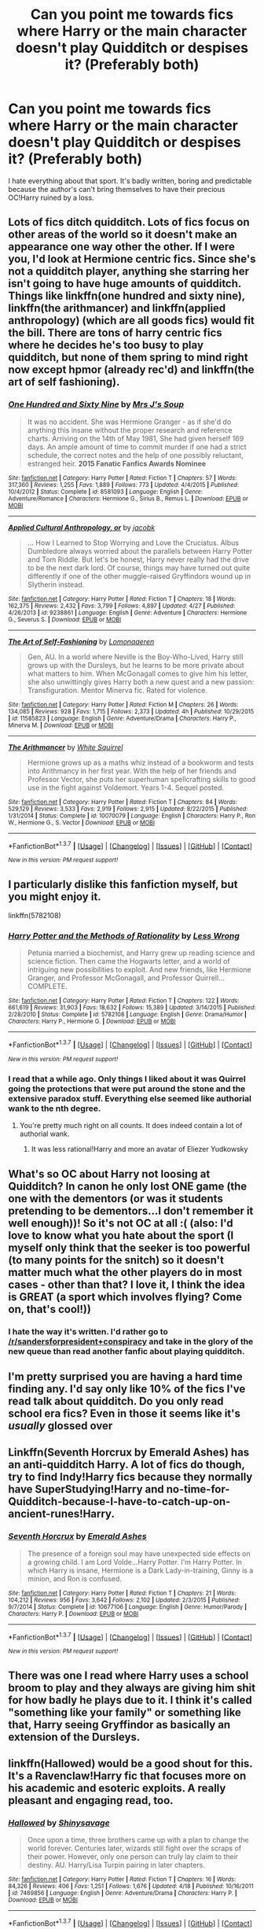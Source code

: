 #+TITLE: Can you point me towards fics where Harry or the main character doesn't play Quidditch or despises it? (Preferably both)

* Can you point me towards fics where Harry or the main character doesn't play Quidditch or despises it? (Preferably both)
:PROPERTIES:
:Score: 11
:DateUnix: 1464561790.0
:DateShort: 2016-May-30
:FlairText: Request
:END:
I hate everything about that sport. It's badly written, boring and predictable because the author's can't bring themselves to have their precious OC!Harry ruined by a loss.


** Lots of fics ditch quidditch. Lots of fics focus on other areas of the world so it doesn't make an appearance one way other the other. If I were you, I'd look at Hermione centric fics. Since she's not a quidditch player, anything she starring her isn't going to have huge amounts of quidditch. Things like linkffn(one hundred and sixty nine), linkffn(the arithmancer) and linkffn(applied anthropology) (which are all goods fics) would fit the bill. There are tons of harry centric fics where he decides he's too busy to play quidditch, but none of them spring to mind right now except hpmor (already rec'd) and linkffn(the art of self fashioning).
:PROPERTIES:
:Author: Seeker0fTruth
:Score: 7
:DateUnix: 1464571349.0
:DateShort: 2016-May-30
:END:

*** [[http://www.fanfiction.net/s/8581093/1/][*/One Hundred and Sixty Nine/*]] by [[https://www.fanfiction.net/u/4216998/Mrs-J-s-Soup][/Mrs J's Soup/]]

#+begin_quote
  It was no accident. She was Hermione Granger - as if she'd do anything this insane without the proper research and reference charts. Arriving on the 14th of May 1981, She had given herself 169 days. An ample amount of time to commit murder if one had a strict schedule, the correct notes and the help of one possibly reluctant, estranged heir. **2015 Fanatic Fanfics Awards Nominee**
#+end_quote

^{/Site/: [[http://www.fanfiction.net/][fanfiction.net]] *|* /Category/: Harry Potter *|* /Rated/: Fiction T *|* /Chapters/: 57 *|* /Words/: 317,360 *|* /Reviews/: 1,255 *|* /Favs/: 1,889 *|* /Follows/: 773 *|* /Updated/: 4/4/2015 *|* /Published/: 10/4/2012 *|* /Status/: Complete *|* /id/: 8581093 *|* /Language/: English *|* /Genre/: Adventure/Romance *|* /Characters/: Hermione G., Sirius B., Remus L. *|* /Download/: [[http://www.p0ody-files.com/ff_to_ebook/ffn-bot/index.php?id=8581093&source=ff&filetype=epub][EPUB]] or [[http://www.p0ody-files.com/ff_to_ebook/ffn-bot/index.php?id=8581093&source=ff&filetype=mobi][MOBI]]}

--------------

[[http://www.fanfiction.net/s/9238861/1/][*/Applied Cultural Anthropology, or/*]] by [[https://www.fanfiction.net/u/2675402/jacobk][/jacobk/]]

#+begin_quote
  ... How I Learned to Stop Worrying and Love the Cruciatus. Albus Dumbledore always worried about the parallels between Harry Potter and Tom Riddle. But let's be honest, Harry never really had the drive to be the next dark lord. Of course, things may have turned out quite differently if one of the other muggle-raised Gryffindors wound up in Slytherin instead.
#+end_quote

^{/Site/: [[http://www.fanfiction.net/][fanfiction.net]] *|* /Category/: Harry Potter *|* /Rated/: Fiction T *|* /Chapters/: 18 *|* /Words/: 162,375 *|* /Reviews/: 2,432 *|* /Favs/: 3,799 *|* /Follows/: 4,897 *|* /Updated/: 4/27 *|* /Published/: 4/26/2013 *|* /id/: 9238861 *|* /Language/: English *|* /Genre/: Adventure *|* /Characters/: Hermione G., Severus S. *|* /Download/: [[http://www.p0ody-files.com/ff_to_ebook/ffn-bot/index.php?id=9238861&source=ff&filetype=epub][EPUB]] or [[http://www.p0ody-files.com/ff_to_ebook/ffn-bot/index.php?id=9238861&source=ff&filetype=mobi][MOBI]]}

--------------

[[http://www.fanfiction.net/s/11585823/1/][*/The Art of Self-Fashioning/*]] by [[https://www.fanfiction.net/u/1265079/Lomonaaeren][/Lomonaaeren/]]

#+begin_quote
  Gen, AU. In a world where Neville is the Boy-Who-Lived, Harry still grows up with the Dursleys, but he learns to be more private about what matters to him. When McGonagall comes to give him his letter, she also unwittingly gives Harry both a new quest and a new passion: Transfiguration. Mentor Minerva fic. Rated for violence.
#+end_quote

^{/Site/: [[http://www.fanfiction.net/][fanfiction.net]] *|* /Category/: Harry Potter *|* /Rated/: Fiction M *|* /Chapters/: 26 *|* /Words/: 134,085 *|* /Reviews/: 928 *|* /Favs/: 1,715 *|* /Follows/: 2,373 *|* /Updated/: 4h *|* /Published/: 10/29/2015 *|* /id/: 11585823 *|* /Language/: English *|* /Genre/: Adventure/Drama *|* /Characters/: Harry P., Minerva M. *|* /Download/: [[http://www.p0ody-files.com/ff_to_ebook/ffn-bot/index.php?id=11585823&source=ff&filetype=epub][EPUB]] or [[http://www.p0ody-files.com/ff_to_ebook/ffn-bot/index.php?id=11585823&source=ff&filetype=mobi][MOBI]]}

--------------

[[http://www.fanfiction.net/s/10070079/1/][*/The Arithmancer/*]] by [[https://www.fanfiction.net/u/5339762/White-Squirrel][/White Squirrel/]]

#+begin_quote
  Hermione grows up as a maths whiz instead of a bookworm and tests into Arithmancy in her first year. With the help of her friends and Professor Vector, she puts her superhuman spellcrafting skills to good use in the fight against Voldemort. Years 1-4. Sequel posted.
#+end_quote

^{/Site/: [[http://www.fanfiction.net/][fanfiction.net]] *|* /Category/: Harry Potter *|* /Rated/: Fiction T *|* /Chapters/: 84 *|* /Words/: 529,129 *|* /Reviews/: 3,533 *|* /Favs/: 2,919 *|* /Follows/: 2,915 *|* /Updated/: 8/22/2015 *|* /Published/: 1/31/2014 *|* /Status/: Complete *|* /id/: 10070079 *|* /Language/: English *|* /Characters/: Harry P., Ron W., Hermione G., S. Vector *|* /Download/: [[http://www.p0ody-files.com/ff_to_ebook/ffn-bot/index.php?id=10070079&source=ff&filetype=epub][EPUB]] or [[http://www.p0ody-files.com/ff_to_ebook/ffn-bot/index.php?id=10070079&source=ff&filetype=mobi][MOBI]]}

--------------

*FanfictionBot*^{1.3.7} *|* [[[https://github.com/tusing/reddit-ffn-bot/wiki/Usage][Usage]]] | [[[https://github.com/tusing/reddit-ffn-bot/wiki/Changelog][Changelog]]] | [[[https://github.com/tusing/reddit-ffn-bot/issues/][Issues]]] | [[[https://github.com/tusing/reddit-ffn-bot/][GitHub]]] | [[[https://www.reddit.com/message/compose?to=tusing][Contact]]]

^{/New in this version: PM request support!/}
:PROPERTIES:
:Author: FanfictionBot
:Score: 1
:DateUnix: 1464571423.0
:DateShort: 2016-May-30
:END:


** I particularly dislike this fanfiction myself, but you might enjoy it.

linkffn(5782108)
:PROPERTIES:
:Author: Obversa
:Score: 11
:DateUnix: 1464565646.0
:DateShort: 2016-May-30
:END:

*** [[http://www.fanfiction.net/s/5782108/1/][*/Harry Potter and the Methods of Rationality/*]] by [[https://www.fanfiction.net/u/2269863/Less-Wrong][/Less Wrong/]]

#+begin_quote
  Petunia married a biochemist, and Harry grew up reading science and science fiction. Then came the Hogwarts letter, and a world of intriguing new possibilities to exploit. And new friends, like Hermione Granger, and Professor McGonagall, and Professor Quirrell... COMPLETE.
#+end_quote

^{/Site/: [[http://www.fanfiction.net/][fanfiction.net]] *|* /Category/: Harry Potter *|* /Rated/: Fiction T *|* /Chapters/: 122 *|* /Words/: 661,619 *|* /Reviews/: 31,903 *|* /Favs/: 18,632 *|* /Follows/: 15,389 *|* /Updated/: 3/14/2015 *|* /Published/: 2/28/2010 *|* /Status/: Complete *|* /id/: 5782108 *|* /Language/: English *|* /Genre/: Drama/Humor *|* /Characters/: Harry P., Hermione G. *|* /Download/: [[http://www.p0ody-files.com/ff_to_ebook/ffn-bot/index.php?id=5782108&source=ff&filetype=epub][EPUB]] or [[http://www.p0ody-files.com/ff_to_ebook/ffn-bot/index.php?id=5782108&source=ff&filetype=mobi][MOBI]]}

--------------

*FanfictionBot*^{1.3.7} *|* [[[https://github.com/tusing/reddit-ffn-bot/wiki/Usage][Usage]]] | [[[https://github.com/tusing/reddit-ffn-bot/wiki/Changelog][Changelog]]] | [[[https://github.com/tusing/reddit-ffn-bot/issues/][Issues]]] | [[[https://github.com/tusing/reddit-ffn-bot/][GitHub]]] | [[[https://www.reddit.com/message/compose?to=tusing][Contact]]]

^{/New in this version: PM request support!/}
:PROPERTIES:
:Author: FanfictionBot
:Score: 5
:DateUnix: 1464565709.0
:DateShort: 2016-May-30
:END:


*** I read that a while ago. Only things I liked about it was Quirrel going the protections that were put around the stone and the extensive paradox stuff. Everything else seemed like authorial wank to the nth degree.
:PROPERTIES:
:Score: 8
:DateUnix: 1464571307.0
:DateShort: 2016-May-30
:END:

**** You're pretty much right on all counts. It does indeed contain a lot of authorial wank.
:PROPERTIES:
:Author: Obversa
:Score: 3
:DateUnix: 1464578070.0
:DateShort: 2016-May-30
:END:

***** It was less rational!Harry and more an avatar of Eliezer Yudkowsky
:PROPERTIES:
:Author: dysphere
:Score: 5
:DateUnix: 1464581143.0
:DateShort: 2016-May-30
:END:


** What's so OC about Harry not loosing at Quidditch? In canon he only lost ONE game (the one with the dementors (or was it students pretending to be dementors...I don't remember it well enough))! So it's not OC at all :( (also: I'd love to know what you hate about the sport (I myself only think that the seeker is too powerful (to many points for the snitch) so it doesn't matter much what the other players do in most cases - other than that? I love it, I think the idea is GREAT (a sport which involves flying? Come on, that's cool!))
:PROPERTIES:
:Author: Laxian
:Score: 6
:DateUnix: 1464624445.0
:DateShort: 2016-May-30
:END:

*** I hate the way it's written. I'd rather go to [[/r/sandersforpresident+conspiracy]] and take in the glory of the new queue than read another fanfic about playing quidditch.
:PROPERTIES:
:Score: 3
:DateUnix: 1464626449.0
:DateShort: 2016-May-30
:END:


** I'm pretty surprised you are having a hard time finding any. I'd say only like 10% of the fics I've read talk about quidditch. Do you only read school era fics? Even in those it seems like it's /usually/ glossed over
:PROPERTIES:
:Author: homiform
:Score: 4
:DateUnix: 1464610031.0
:DateShort: 2016-May-30
:END:


** Linkffn(Seventh Horcrux by Emerald Ashes) has an anti-quidditch Harry. A lot of fics do though, try to find Indy!Harry fics because they normally have SuperStudying!Harry and no-time-for-Quidditch-because-I-have-to-catch-up-on-ancient-runes!Harry.
:PROPERTIES:
:Author: Ch1pp
:Score: 3
:DateUnix: 1464625374.0
:DateShort: 2016-May-30
:END:

*** [[http://www.fanfiction.net/s/10677106/1/][*/Seventh Horcrux/*]] by [[https://www.fanfiction.net/u/4112736/Emerald-Ashes][/Emerald Ashes/]]

#+begin_quote
  The presence of a foreign soul may have unexpected side effects on a growing child. I am Lord Volde...Harry Potter. I'm Harry Potter. In which Harry is insane, Hermione is a Dark Lady-in-training, Ginny is a minion, and Ron is confused.
#+end_quote

^{/Site/: [[http://www.fanfiction.net/][fanfiction.net]] *|* /Category/: Harry Potter *|* /Rated/: Fiction T *|* /Chapters/: 21 *|* /Words/: 104,212 *|* /Reviews/: 956 *|* /Favs/: 3,642 *|* /Follows/: 2,102 *|* /Updated/: 2/3/2015 *|* /Published/: 9/7/2014 *|* /Status/: Complete *|* /id/: 10677106 *|* /Language/: English *|* /Genre/: Humor/Parody *|* /Characters/: Harry P. *|* /Download/: [[http://www.p0ody-files.com/ff_to_ebook/ffn-bot/index.php?id=10677106&source=ff&filetype=epub][EPUB]] or [[http://www.p0ody-files.com/ff_to_ebook/ffn-bot/index.php?id=10677106&source=ff&filetype=mobi][MOBI]]}

--------------

*FanfictionBot*^{1.3.7} *|* [[[https://github.com/tusing/reddit-ffn-bot/wiki/Usage][Usage]]] | [[[https://github.com/tusing/reddit-ffn-bot/wiki/Changelog][Changelog]]] | [[[https://github.com/tusing/reddit-ffn-bot/issues/][Issues]]] | [[[https://github.com/tusing/reddit-ffn-bot/][GitHub]]] | [[[https://www.reddit.com/message/compose?to=tusing][Contact]]]

^{/New in this version: PM request support!/}
:PROPERTIES:
:Author: FanfictionBot
:Score: 1
:DateUnix: 1464625395.0
:DateShort: 2016-May-30
:END:


** There was one I read where Harry uses a school broom to play and they always are giving him shit for how badly he plays due to it. I think it's called "something like your family" or something like that, Harry seeing Gryffindor as basically an extension of the Dursleys.
:PROPERTIES:
:Author: viol8er
:Score: 4
:DateUnix: 1464571052.0
:DateShort: 2016-May-30
:END:


** linkffn(Hallowed) would be a good shout for this. It's a Ravenclaw!Harry fic that focuses more on his academic and esoteric exploits. A really pleasant and engaging read, too.
:PROPERTIES:
:Author: Ihateseatbelts
:Score: 2
:DateUnix: 1464598769.0
:DateShort: 2016-May-30
:END:

*** [[http://www.fanfiction.net/s/7469856/1/][*/Hallowed/*]] by [[https://www.fanfiction.net/u/1153660/Shinysavage][/Shinysavage/]]

#+begin_quote
  Once upon a time, three brothers came up with a plan to change the world forever. Centuries later, wizards still fight over the scraps of their power. However, only one person can truly lay claim to their destiny. AU. Harry/Lisa Turpin pairing in later chapters.
#+end_quote

^{/Site/: [[http://www.fanfiction.net/][fanfiction.net]] *|* /Category/: Harry Potter *|* /Rated/: Fiction T *|* /Chapters/: 16 *|* /Words/: 84,326 *|* /Reviews/: 406 *|* /Favs/: 1,251 *|* /Follows/: 1,676 *|* /Updated/: 4/18 *|* /Published/: 10/16/2011 *|* /id/: 7469856 *|* /Language/: English *|* /Genre/: Adventure/Drama *|* /Characters/: Harry P. *|* /Download/: [[http://www.p0ody-files.com/ff_to_ebook/ffn-bot/index.php?id=7469856&source=ff&filetype=epub][EPUB]] or [[http://www.p0ody-files.com/ff_to_ebook/ffn-bot/index.php?id=7469856&source=ff&filetype=mobi][MOBI]]}

--------------

*FanfictionBot*^{1.3.7} *|* [[[https://github.com/tusing/reddit-ffn-bot/wiki/Usage][Usage]]] | [[[https://github.com/tusing/reddit-ffn-bot/wiki/Changelog][Changelog]]] | [[[https://github.com/tusing/reddit-ffn-bot/issues/][Issues]]] | [[[https://github.com/tusing/reddit-ffn-bot/][GitHub]]] | [[[https://www.reddit.com/message/compose?to=tusing][Contact]]]

^{/New in this version: PM request support!/}
:PROPERTIES:
:Author: FanfictionBot
:Score: 1
:DateUnix: 1464598837.0
:DateShort: 2016-May-30
:END:


** linkffn(5353809)

Harry Potter and the Boy who Lived. Perhaps the best dark!Harry fic out there, Santi's Harry definitely does NOT like Quidditch.
:PROPERTIES:
:Author: Myrddin-Emrys
:Score: 1
:DateUnix: 1464602319.0
:DateShort: 2016-May-30
:END:

*** [[http://www.fanfiction.net/s/5353809/1/][*/Harry Potter and the Boy Who Lived/*]] by [[https://www.fanfiction.net/u/1239654/The-Santi][/The Santi/]]

#+begin_quote
  Harry Potter loves, and is loved by, his parents, his godfather, and his brother. He isn't mistreated, abused, or neglected. So why is he a Dark Wizard? NonBWL!Harry. Not your typical Harry's brother is the Boy Who Lived story.
#+end_quote

^{/Site/: [[http://www.fanfiction.net/][fanfiction.net]] *|* /Category/: Harry Potter *|* /Rated/: Fiction M *|* /Chapters/: 12 *|* /Words/: 147,796 *|* /Reviews/: 4,141 *|* /Favs/: 8,723 *|* /Follows/: 9,090 *|* /Updated/: 1/3/2015 *|* /Published/: 9/3/2009 *|* /id/: 5353809 *|* /Language/: English *|* /Genre/: Adventure *|* /Characters/: Harry P. *|* /Download/: [[http://www.p0ody-files.com/ff_to_ebook/ffn-bot/index.php?id=5353809&source=ff&filetype=epub][EPUB]] or [[http://www.p0ody-files.com/ff_to_ebook/ffn-bot/index.php?id=5353809&source=ff&filetype=mobi][MOBI]]}

--------------

*FanfictionBot*^{1.3.7} *|* [[[https://github.com/tusing/reddit-ffn-bot/wiki/Usage][Usage]]] | [[[https://github.com/tusing/reddit-ffn-bot/wiki/Changelog][Changelog]]] | [[[https://github.com/tusing/reddit-ffn-bot/issues/][Issues]]] | [[[https://github.com/tusing/reddit-ffn-bot/][GitHub]]] | [[[https://www.reddit.com/message/compose?to=tusing][Contact]]]

^{/New in this version: PM request support!/}
:PROPERTIES:
:Author: FanfictionBot
:Score: 1
:DateUnix: 1464602354.0
:DateShort: 2016-May-30
:END:
